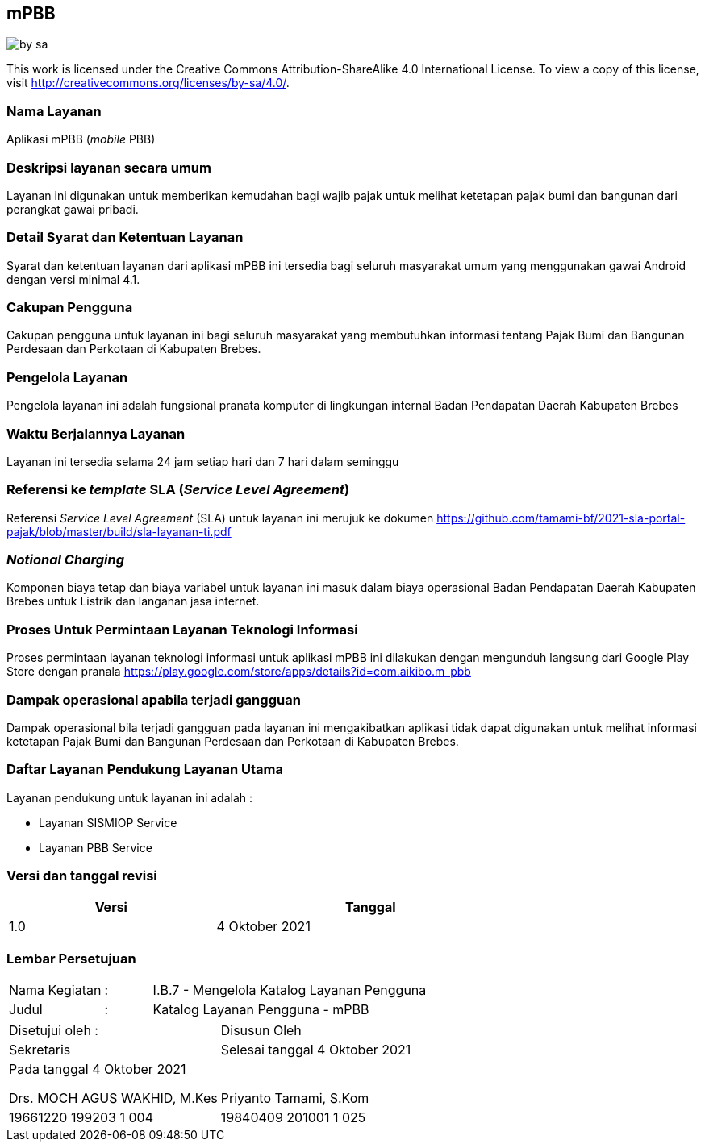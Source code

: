 == mPBB

image::by-sa.png[pdfwidth=25%]

This work is licensed under the Creative Commons Attribution-ShareAlike 4.0 International License. To view a copy of this license, visit
http://creativecommons.org/licenses/by-sa/4.0/.

=== Nama Layanan

Aplikasi mPBB (_mobile_ PBB)

=== Deskripsi layanan secara umum

Layanan ini digunakan untuk memberikan kemudahan bagi wajib pajak untuk melihat ketetapan pajak bumi dan bangunan dari perangkat gawai pribadi.

=== Detail Syarat dan Ketentuan Layanan

Syarat dan ketentuan layanan dari aplikasi mPBB ini tersedia bagi seluruh masyarakat umum yang menggunakan gawai Android dengan versi minimal 4.1.

=== Cakupan Pengguna

Cakupan pengguna untuk layanan ini bagi seluruh masyarakat yang membutuhkan informasi tentang Pajak Bumi dan Bangunan Perdesaan dan Perkotaan di Kabupaten Brebes.

=== Pengelola Layanan

Pengelola layanan ini adalah fungsional pranata komputer di lingkungan internal Badan Pendapatan Daerah Kabupaten Brebes

=== Waktu Berjalannya Layanan

Layanan ini tersedia selama 24 jam setiap hari dan 7 hari dalam seminggu

=== Referensi ke _template_ SLA (_Service Level Agreement_)

Referensi _Service Level Agreement_ (SLA) untuk layanan ini merujuk ke dokumen https://github.com/tamami-bf/2021-sla-portal-pajak/blob/master/build/sla-layanan-ti.pdf

=== _Notional Charging_

Komponen biaya tetap dan biaya variabel untuk layanan ini masuk dalam biaya operasional Badan Pendapatan Daerah Kabupaten Brebes untuk Listrik dan langanan jasa internet.

=== Proses Untuk Permintaan Layanan Teknologi Informasi

Proses permintaan layanan teknologi informasi untuk aplikasi mPBB ini dilakukan dengan mengunduh langsung dari Google Play Store dengan pranala https://play.google.com/store/apps/details?id=com.aikibo.m_pbb

=== Dampak operasional apabila terjadi gangguan

Dampak operasional bila terjadi gangguan pada layanan ini mengakibatkan aplikasi tidak dapat digunakan untuk melihat informasi ketetapan Pajak Bumi dan Bangunan Perdesaan dan Perkotaan di Kabupaten Brebes.

=== Daftar Layanan Pendukung Layanan Utama 

Layanan pendukung untuk layanan ini adalah :

* Layanan SISMIOP Service
* Layanan PBB Service

=== Versi dan tanggal revisi 

[cols="2,3", width="75%"]
|===
| Versi | Tanggal

| 1.0 | 4 Oktober 2021
|===

<<<

=== Lembar Persetujuan

[cols="2,1,8", width="100%", frame=none, grid=none]
|===
| Nama Kegiatan | : | I.B.7 - Mengelola Katalog Layanan Pengguna
| Judul | : | Katalog Layanan Pengguna - mPBB
|===

[cols="5,5", width="100%", frame=none, grid=none]
|===
^| Disetujui oleh : ^| Disusun Oleh
^| Sekretaris ^| Selesai tanggal 4 Oktober 2021
^| Pada tanggal 4 Oktober 2021 | 
| |
| |
| |
^| Drs. MOCH AGUS WAKHID, M.Kes ^| Priyanto Tamami, S.Kom
^| 19661220 199203 1 004 ^| 19840409 201001 1 025
|===




